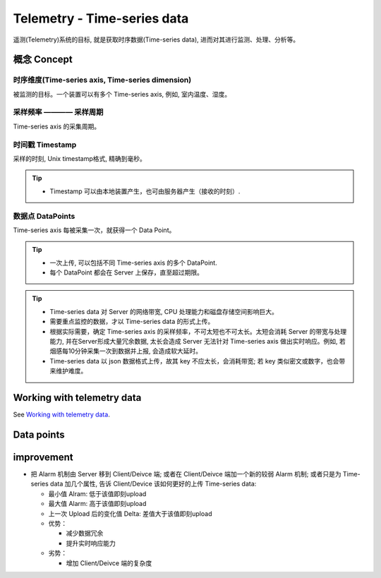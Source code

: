 Telemetry - Time-series data
===============================================

遥测(Telemetry)系统的目标, 就是获取时序数据(Time-series data), 进而对其进行监测、处理、分析等。

概念 Concept
-----------------

时序维度(Time-series axis, Time-series dimension) 
++++++++++++++++++++++++++++++++++++++++++++++++++++

被监测的目标。一个装置可以有多个 Time-series axis, 例如, 室内温度、湿度。


采样频率 ———— 采样周期
+++++++++++++++++++++++++

Time-series axis 的采集周期。


时间戳 Timestamp
+++++++++++++++++++++

采样的时刻, Unix timestamp格式, 精确到毫秒。

.. tip:: 
   * Timestamp 可以由本地装置产生，也可由服务器产生（接收的时刻）.

数据点 DataPoints
++++++++++++++++++++++

Time-series axis 每被采集一次，就获得一个 Data Point。

.. tip:: 
   * 一次上传, 可以包括不同 Time-series axis 的多个 DataPoint.
   * 每个 DataPoint 都会在 Server 上保存，直至超过期限。


.. tip:: 
   * Time-series data 对 Server 的网络带宽, CPU 处理能力和磁盘存储空间影响巨大。
   * 需要重点监控的数据，才以 Time-series data 的形式上传。
   * 根据实际需要，确定 Time-series axis 的采样频率，不可太短也不可太长。太短会消耗 Server 的带宽与处理能力, 并在Server形成大量冗余数据, 太长会造成 Server 无法针对 Time-series axis 做出实时响应。例如, 若烟感每10分钟采集一次到数据并上报, 会造成软大延时。
   * Time-series data 以 json 数据格式上传，故其 key 不应太长，会消耗带宽; 若 key 类似密文或数字，也会带来维护难度。


Working with telemetry data
--------------------------------

See `Working with telemetry data`__.

.. __: https://thingsboard.io/docs/user-guide/telemetry/


.. uml::

   title  Telemetry data

   participant "Device" as TBDev order 10
   participant "ThingsBoard Server"  as TBSrv order 20 
   box "Server-side Application" #LightBlue
   participant "Server-side Application" as TBApp  order 30
   participant "Web UI" as WebUI  order 40
   end box

   == Telemetry Upload ==

   TBDev  ->  TBSrv: Telemetry upload API (**Device API**)

   == Timeseries data Query ==

   TBSrv  <-  TBApp: Timeseries data keys API (**REST API**)
   TBSrv  <-  TBApp: Timeseries data values API (**REST API**)
   ... other **Timeseries data Query API** ...

   == or Timeseries data Subscription ==

   TBSrv  <-  WebUI: subscription commands (**Websocket API**)
   TBSrv  ->  WebUI: subscription updates (**Websocket API**)


Data points
-----------------


improvement
-----------------

* 把 Alarm 机制由 Server 移到 Client/Deivce 端; 或者在 Client/Deivce 端加一个新的较弱 Alarm 机制; 或者只是为 Time-series data 加几个属性, 告诉 Client/Device 该如何更好的上传 Time-series data:
  
  * 最小值 Alram: 低于该值即刻upload
  * 最大值 Alarm: 高于该值即刻upload
  * 上一次 Upload 后的变化值 Delta: 差值大于该值即刻upload

  * 优势：

    * 减少数据冗余
    * 提升实时响应能力

  * 劣势：

    * 增加 Client/Deivce 端的复杂度

